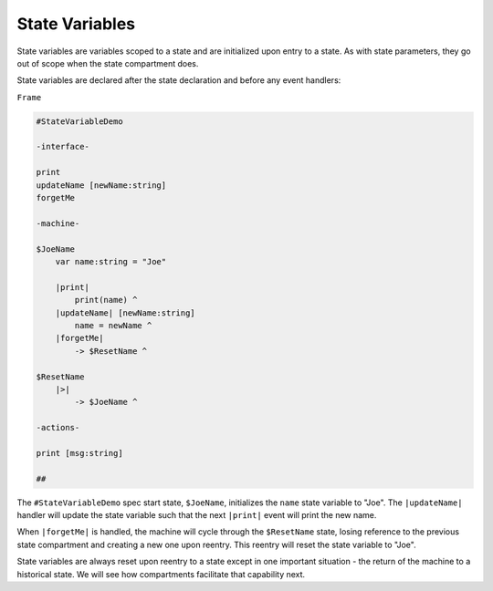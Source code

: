 .. _state_variables:

State Variables
===============

State variables are variables scoped to a state and are initialized upon
entry to a state. As with state parameters, they go out of scope when
the state compartment does.

State variables are declared after the state declaration and before any
event handlers:

``Frame``

.. code-block::

    #StateVariableDemo

    -interface-

    print
    updateName [newName:string]
    forgetMe

    -machine-

    $JoeName
        var name:string = "Joe"

        |print|
            print(name) ^
        |updateName| [newName:string]
            name = newName ^
        |forgetMe|
            -> $ResetName ^

    $ResetName
        |>|
            -> $JoeName ^

    -actions-

    print [msg:string]

    ##

The ``#StateVariableDemo`` spec start state, ``$JoeName``, initializes the ``name``
state variable to "Joe". The ``|updateName|`` handler will update the state
variable such that the next ``|print|`` event will print the new name.

When ``|forgetMe|`` is handled, the machine will cycle through the ``$ResetName``
state, losing reference to the previous state compartment and creating a
new one upon reentry. This reentry will reset the state variable to "Joe".

State variables are always reset upon reentry to a state except in one important
situation - the return of the machine to a historical state. We will see
how compartments facilitate that capability next.
